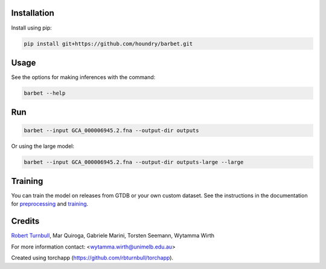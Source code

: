 .. image:: https://github.com/houndry/barbet/blob/main/docs/images/barbet-banner.jpg?raw=true

.. start-badges

|pypi badge| |testing badge| |coverage badge| |docs badge| |black badge| |torchapp badge|

.. |pypi badge| image:: https://img.shields.io/pypi/v/barbet?color=blue
   :alt: PyPI - Version
   :target: https://pypi.org/project/barbet/

.. |testing badge| image:: https://github.com/houndry/barbet/actions/workflows/testing.yml/badge.svg
    :target: https://github.com/houndry/barbet/actions

.. |docs badge| image:: https://github.com/houndry/barbet/actions/workflows/docs.yml/badge.svg
    :target: https://houndry.github.io/barbet
    
.. |black badge| image:: https://img.shields.io/badge/code%20style-black-000000.svg
    :target: https://github.com/psf/black
    
.. |coverage badge| image:: https://img.shields.io/endpoint?url=https://gist.githubusercontent.com/rbturnbull/09aad5114164b54daabe1f5efd02a009/raw/coverage-badge.json
    :target: https://houndry.github.io/barbet/coverage/

.. |torchapp badge| image:: https://img.shields.io/badge/torch-app-B1230A.svg
    :target: https://rbturnbull.github.io/torchapp/
    
.. end-badges

.. start-quickstart

Installation
==================================

Install using pip:

.. code-block:: bash

    pip install git+https://github.com/houndry/barbet.git


Usage
==================================

See the options for making inferences with the command:

.. code-block:: bash

    barbet --help


Run
==================================

.. code-block:: bash

    barbet --input GCA_000006945.2.fna --output-dir outputs

Or using the large model:

.. code-block:: bash

    barbet --input GCA_000006945.2.fna --output-dir outputs-large --large


Training
==================================

You can train the model on releases from GTDB or your own custom dataset.
See the instructions in the documentation for `preprocessing <https://houndry.github.io/barbet/preprocessing.html>`_ and `training <https://houndry.github.io/barbet/training.html>`_.

.. end-quickstart


Credits
==================================

.. start-credits

`Robert Turnbull <https://robturnbull.com>`_, Mar Quiroga, Gabriele Marini, Torsten Seemann, Wytamma Wirth

For more information contact: <wytamma.wirth@unimelb.edu.au>

Created using torchapp (https://github.com/rbturnbull/torchapp).

.. end-credits

